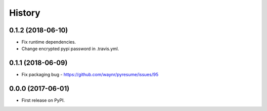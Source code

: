 =======
History
=======

0.1.2 (2018-06-10)
------------------

* Fix runtime dependencies.
* Change encrypted pypi password in .travis.yml.

0.1.1 (2018-06-09)
------------------

* Fix packaging bug - https://github.com/waynr/pyresume/issues/95

0.0.0 (2017-06-01)
------------------

* First release on PyPI.
